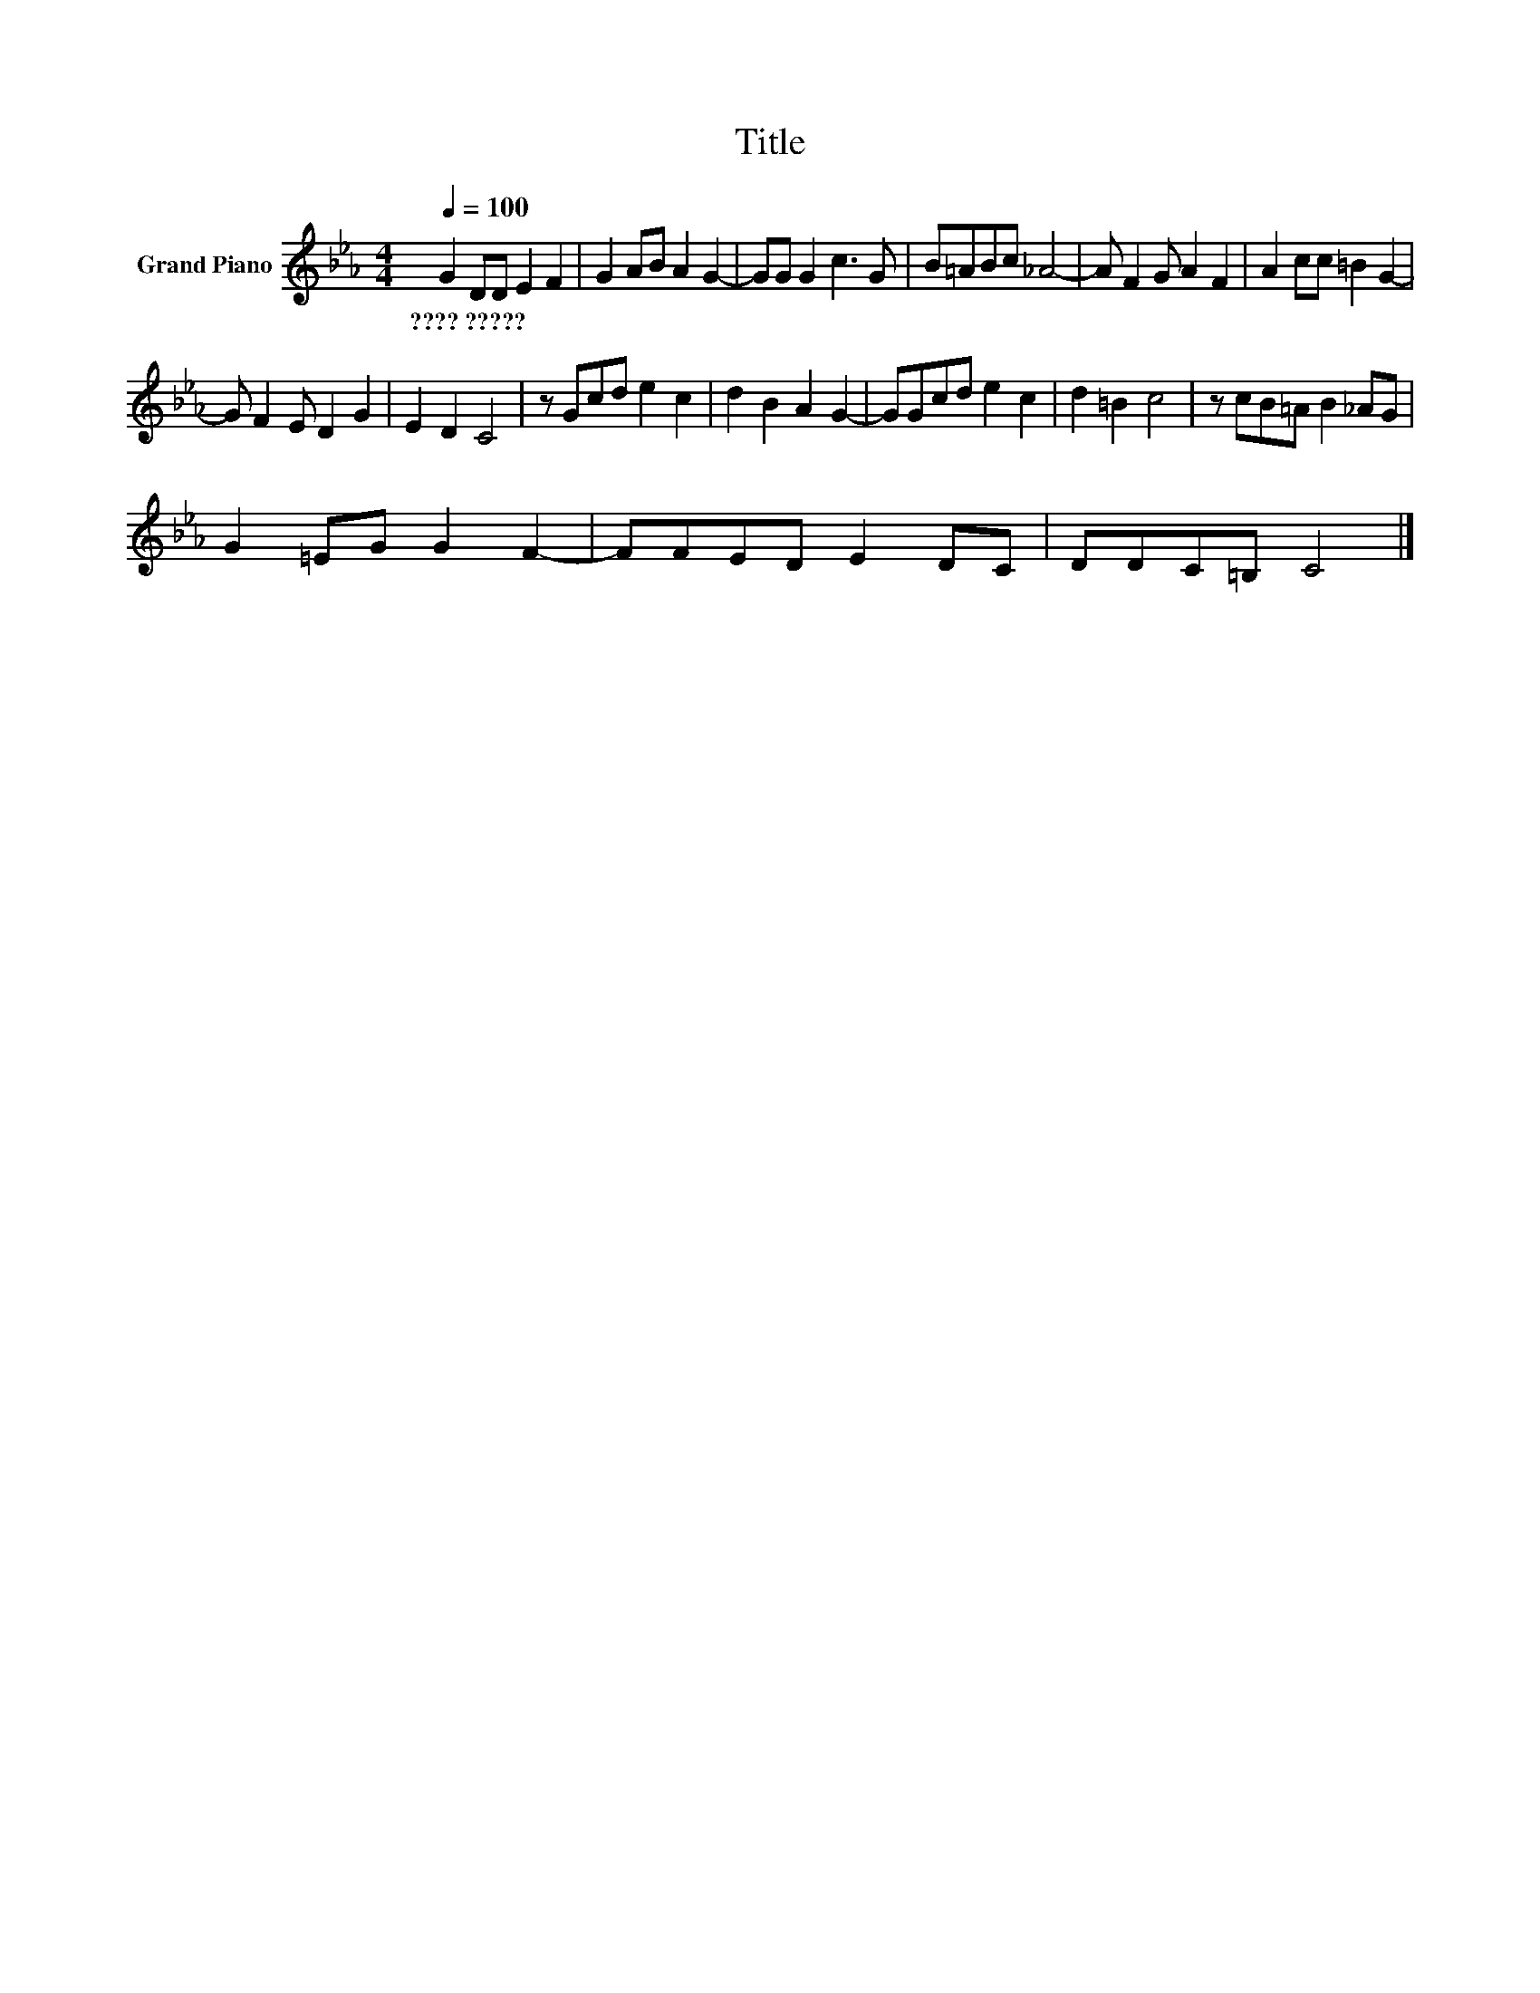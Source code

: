 X:1
T:Title
L:1/8
Q:1/4=100
M:4/4
K:Eb
V:1 treble nm="Grand Piano"
V:1
 G2 DD E2 F2 | G2 AB A2 G2- | GG G2 c3 G | B=ABc _A4- | A F2 G A2 F2 | A2 cc =B2 G2- | %6
w: ????~????? * * * *||||||
 G F2 E D2 G2 | E2 D2 C4 | z Gcd e2 c2 | d2 B2 A2 G2- | GGcd e2 c2 | d2 =B2 c4 | z cB=A B2 _AG | %13
w: |||||||
 G2 =EG G2 F2- | FFED E2 DC | DDC=B, C4 |] %16
w: |||

